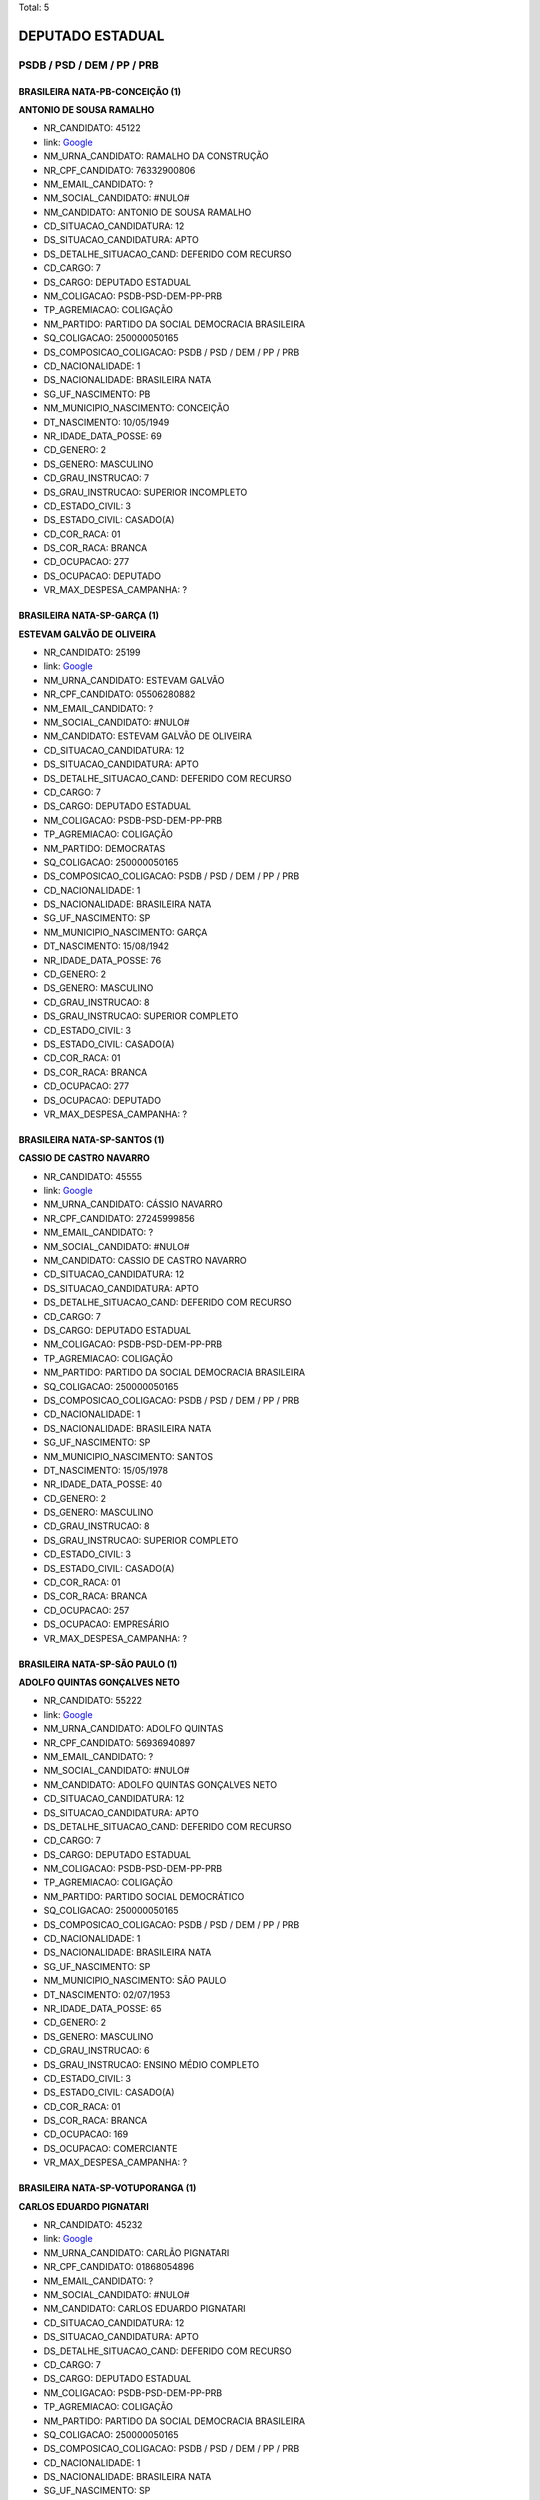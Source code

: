 Total: 5

DEPUTADO ESTADUAL
=================

PSDB / PSD / DEM / PP / PRB
---------------------------

BRASILEIRA NATA-PB-CONCEIÇÃO (1)
................................

**ANTONIO DE SOUSA RAMALHO**

- NR_CANDIDATO: 45122
- link: `Google <https://www.google.com/search?q=ANTONIO+DE+SOUSA+RAMALHO>`_
- NM_URNA_CANDIDATO: RAMALHO DA CONSTRUÇÃO
- NR_CPF_CANDIDATO: 76332900806
- NM_EMAIL_CANDIDATO: ?
- NM_SOCIAL_CANDIDATO: #NULO#
- NM_CANDIDATO: ANTONIO DE SOUSA RAMALHO
- CD_SITUACAO_CANDIDATURA: 12
- DS_SITUACAO_CANDIDATURA: APTO
- DS_DETALHE_SITUACAO_CAND: DEFERIDO COM RECURSO
- CD_CARGO: 7
- DS_CARGO: DEPUTADO ESTADUAL
- NM_COLIGACAO: PSDB-PSD-DEM-PP-PRB
- TP_AGREMIACAO: COLIGAÇÃO
- NM_PARTIDO: PARTIDO DA SOCIAL DEMOCRACIA BRASILEIRA
- SQ_COLIGACAO: 250000050165
- DS_COMPOSICAO_COLIGACAO: PSDB / PSD / DEM / PP / PRB
- CD_NACIONALIDADE: 1
- DS_NACIONALIDADE: BRASILEIRA NATA
- SG_UF_NASCIMENTO: PB
- NM_MUNICIPIO_NASCIMENTO: CONCEIÇÃO
- DT_NASCIMENTO: 10/05/1949
- NR_IDADE_DATA_POSSE: 69
- CD_GENERO: 2
- DS_GENERO: MASCULINO
- CD_GRAU_INSTRUCAO: 7
- DS_GRAU_INSTRUCAO: SUPERIOR INCOMPLETO
- CD_ESTADO_CIVIL: 3
- DS_ESTADO_CIVIL: CASADO(A)
- CD_COR_RACA: 01
- DS_COR_RACA: BRANCA
- CD_OCUPACAO: 277
- DS_OCUPACAO: DEPUTADO
- VR_MAX_DESPESA_CAMPANHA: ?


BRASILEIRA NATA-SP-GARÇA (1)
............................

**ESTEVAM GALVÃO DE OLIVEIRA**

- NR_CANDIDATO: 25199
- link: `Google <https://www.google.com/search?q=ESTEVAM+GALVÃO+DE+OLIVEIRA>`_
- NM_URNA_CANDIDATO: ESTEVAM GALVÃO
- NR_CPF_CANDIDATO: 05506280882
- NM_EMAIL_CANDIDATO: ?
- NM_SOCIAL_CANDIDATO: #NULO#
- NM_CANDIDATO: ESTEVAM GALVÃO DE OLIVEIRA
- CD_SITUACAO_CANDIDATURA: 12
- DS_SITUACAO_CANDIDATURA: APTO
- DS_DETALHE_SITUACAO_CAND: DEFERIDO COM RECURSO
- CD_CARGO: 7
- DS_CARGO: DEPUTADO ESTADUAL
- NM_COLIGACAO: PSDB-PSD-DEM-PP-PRB
- TP_AGREMIACAO: COLIGAÇÃO
- NM_PARTIDO: DEMOCRATAS
- SQ_COLIGACAO: 250000050165
- DS_COMPOSICAO_COLIGACAO: PSDB / PSD / DEM / PP / PRB
- CD_NACIONALIDADE: 1
- DS_NACIONALIDADE: BRASILEIRA NATA
- SG_UF_NASCIMENTO: SP
- NM_MUNICIPIO_NASCIMENTO: GARÇA
- DT_NASCIMENTO: 15/08/1942
- NR_IDADE_DATA_POSSE: 76
- CD_GENERO: 2
- DS_GENERO: MASCULINO
- CD_GRAU_INSTRUCAO: 8
- DS_GRAU_INSTRUCAO: SUPERIOR COMPLETO
- CD_ESTADO_CIVIL: 3
- DS_ESTADO_CIVIL: CASADO(A)
- CD_COR_RACA: 01
- DS_COR_RACA: BRANCA
- CD_OCUPACAO: 277
- DS_OCUPACAO: DEPUTADO
- VR_MAX_DESPESA_CAMPANHA: ?


BRASILEIRA NATA-SP-SANTOS (1)
.............................

**CASSIO DE CASTRO NAVARRO**

- NR_CANDIDATO: 45555
- link: `Google <https://www.google.com/search?q=CASSIO+DE+CASTRO+NAVARRO>`_
- NM_URNA_CANDIDATO: CÁSSIO NAVARRO
- NR_CPF_CANDIDATO: 27245999856
- NM_EMAIL_CANDIDATO: ?
- NM_SOCIAL_CANDIDATO: #NULO#
- NM_CANDIDATO: CASSIO DE CASTRO NAVARRO
- CD_SITUACAO_CANDIDATURA: 12
- DS_SITUACAO_CANDIDATURA: APTO
- DS_DETALHE_SITUACAO_CAND: DEFERIDO COM RECURSO
- CD_CARGO: 7
- DS_CARGO: DEPUTADO ESTADUAL
- NM_COLIGACAO: PSDB-PSD-DEM-PP-PRB
- TP_AGREMIACAO: COLIGAÇÃO
- NM_PARTIDO: PARTIDO DA SOCIAL DEMOCRACIA BRASILEIRA
- SQ_COLIGACAO: 250000050165
- DS_COMPOSICAO_COLIGACAO: PSDB / PSD / DEM / PP / PRB
- CD_NACIONALIDADE: 1
- DS_NACIONALIDADE: BRASILEIRA NATA
- SG_UF_NASCIMENTO: SP
- NM_MUNICIPIO_NASCIMENTO: SANTOS
- DT_NASCIMENTO: 15/05/1978
- NR_IDADE_DATA_POSSE: 40
- CD_GENERO: 2
- DS_GENERO: MASCULINO
- CD_GRAU_INSTRUCAO: 8
- DS_GRAU_INSTRUCAO: SUPERIOR COMPLETO
- CD_ESTADO_CIVIL: 3
- DS_ESTADO_CIVIL: CASADO(A)
- CD_COR_RACA: 01
- DS_COR_RACA: BRANCA
- CD_OCUPACAO: 257
- DS_OCUPACAO: EMPRESÁRIO
- VR_MAX_DESPESA_CAMPANHA: ?


BRASILEIRA NATA-SP-SÃO PAULO (1)
................................

**ADOLFO QUINTAS GONÇALVES NETO**

- NR_CANDIDATO: 55222
- link: `Google <https://www.google.com/search?q=ADOLFO+QUINTAS+GONÇALVES+NETO>`_
- NM_URNA_CANDIDATO: ADOLFO QUINTAS
- NR_CPF_CANDIDATO: 56936940897
- NM_EMAIL_CANDIDATO: ?
- NM_SOCIAL_CANDIDATO: #NULO#
- NM_CANDIDATO: ADOLFO QUINTAS GONÇALVES NETO
- CD_SITUACAO_CANDIDATURA: 12
- DS_SITUACAO_CANDIDATURA: APTO
- DS_DETALHE_SITUACAO_CAND: DEFERIDO COM RECURSO
- CD_CARGO: 7
- DS_CARGO: DEPUTADO ESTADUAL
- NM_COLIGACAO: PSDB-PSD-DEM-PP-PRB
- TP_AGREMIACAO: COLIGAÇÃO
- NM_PARTIDO: PARTIDO SOCIAL DEMOCRÁTICO
- SQ_COLIGACAO: 250000050165
- DS_COMPOSICAO_COLIGACAO: PSDB / PSD / DEM / PP / PRB
- CD_NACIONALIDADE: 1
- DS_NACIONALIDADE: BRASILEIRA NATA
- SG_UF_NASCIMENTO: SP
- NM_MUNICIPIO_NASCIMENTO: SÃO PAULO
- DT_NASCIMENTO: 02/07/1953
- NR_IDADE_DATA_POSSE: 65
- CD_GENERO: 2
- DS_GENERO: MASCULINO
- CD_GRAU_INSTRUCAO: 6
- DS_GRAU_INSTRUCAO: ENSINO MÉDIO COMPLETO
- CD_ESTADO_CIVIL: 3
- DS_ESTADO_CIVIL: CASADO(A)
- CD_COR_RACA: 01
- DS_COR_RACA: BRANCA
- CD_OCUPACAO: 169
- DS_OCUPACAO: COMERCIANTE
- VR_MAX_DESPESA_CAMPANHA: ?


BRASILEIRA NATA-SP-VOTUPORANGA (1)
..................................

**CARLOS EDUARDO PIGNATARI**

- NR_CANDIDATO: 45232
- link: `Google <https://www.google.com/search?q=CARLOS+EDUARDO+PIGNATARI>`_
- NM_URNA_CANDIDATO: CARLÃO PIGNATARI
- NR_CPF_CANDIDATO: 01868054896
- NM_EMAIL_CANDIDATO: ?
- NM_SOCIAL_CANDIDATO: #NULO#
- NM_CANDIDATO: CARLOS EDUARDO PIGNATARI
- CD_SITUACAO_CANDIDATURA: 12
- DS_SITUACAO_CANDIDATURA: APTO
- DS_DETALHE_SITUACAO_CAND: DEFERIDO COM RECURSO
- CD_CARGO: 7
- DS_CARGO: DEPUTADO ESTADUAL
- NM_COLIGACAO: PSDB-PSD-DEM-PP-PRB
- TP_AGREMIACAO: COLIGAÇÃO
- NM_PARTIDO: PARTIDO DA SOCIAL DEMOCRACIA BRASILEIRA
- SQ_COLIGACAO: 250000050165
- DS_COMPOSICAO_COLIGACAO: PSDB / PSD / DEM / PP / PRB
- CD_NACIONALIDADE: 1
- DS_NACIONALIDADE: BRASILEIRA NATA
- SG_UF_NASCIMENTO: SP
- NM_MUNICIPIO_NASCIMENTO: VOTUPORANGA
- DT_NASCIMENTO: 09/04/1959
- NR_IDADE_DATA_POSSE: 59
- CD_GENERO: 2
- DS_GENERO: MASCULINO
- CD_GRAU_INSTRUCAO: 6
- DS_GRAU_INSTRUCAO: ENSINO MÉDIO COMPLETO
- CD_ESTADO_CIVIL: 3
- DS_ESTADO_CIVIL: CASADO(A)
- CD_COR_RACA: 01
- DS_COR_RACA: BRANCA
- CD_OCUPACAO: 257
- DS_OCUPACAO: EMPRESÁRIO
- VR_MAX_DESPESA_CAMPANHA: ?

